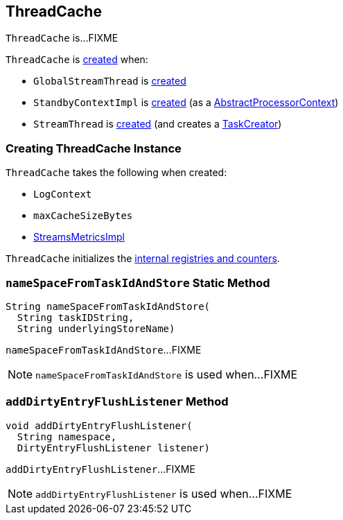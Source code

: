 == [[ThreadCache]] ThreadCache

`ThreadCache` is...FIXME

`ThreadCache` is <<creating-instance, created>> when:

* `GlobalStreamThread` is <<kafka-streams-internals-GlobalStreamThread.adoc#cache, created>>

* `StandbyContextImpl` is <<kafka-streams-internals-StandbyContextImpl.adoc#, created>> (as a <<kafka-streams-internals-AbstractProcessorContext.adoc#cache, AbstractProcessorContext>>)

* `StreamThread` is <<kafka-streams-internals-StreamThread.adoc#create, created>> (and creates a <<kafka-streams-internals-TaskCreator.adoc#cache, TaskCreator>>)

=== [[creating-instance]] Creating ThreadCache Instance

`ThreadCache` takes the following when created:

* [[logContext]] `LogContext`
* [[maxCacheSizeBytes]] `maxCacheSizeBytes`
* [[metrics]] <<kafka-streams-internals-StreamsMetricsImpl.adoc#, StreamsMetricsImpl>>

`ThreadCache` initializes the <<internal-registries, internal registries and counters>>.

=== [[nameSpaceFromTaskIdAndStore]] `nameSpaceFromTaskIdAndStore` Static Method

[source, java]
----
String nameSpaceFromTaskIdAndStore(
  String taskIDString,
  String underlyingStoreName)
----

`nameSpaceFromTaskIdAndStore`...FIXME

NOTE: `nameSpaceFromTaskIdAndStore` is used when...FIXME

=== [[addDirtyEntryFlushListener]] `addDirtyEntryFlushListener` Method

[source, java]
----
void addDirtyEntryFlushListener(
  String namespace,
  DirtyEntryFlushListener listener)
----

`addDirtyEntryFlushListener`...FIXME

NOTE: `addDirtyEntryFlushListener` is used when...FIXME
